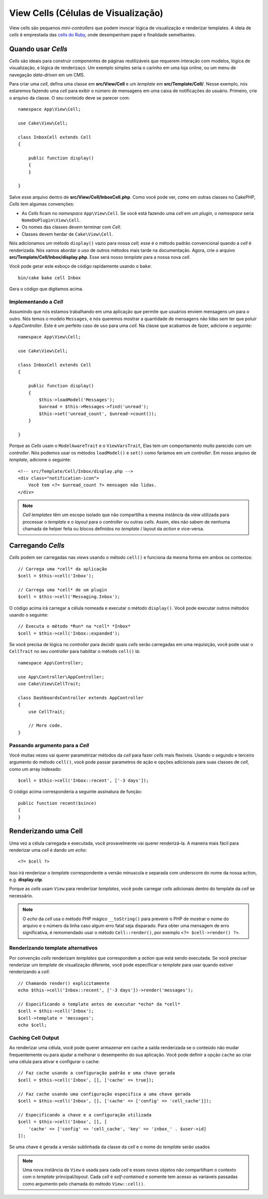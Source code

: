 View Cells (Células de Visualização)
####################################

View cells são pequenos *mini-controllers* que podem invocar lógica de visualização
e renderizar templates. A ideia de *cells* é emprestada das `cells do Ruby
<https://github.com/apotonick/cells>`_, onde desempenham papel e finalidade semelhantes.

Quando usar *Cells*
===================

*Cells* são ideais para construir componentes de páginas reutilizáveis que requerem
interação com modelos, lógica de visualização, e lógica de renderizaço. Um exemplo simples
seria o carinho em uma loja online, ou um menu de navegação *data-driven* em um CMS.

Para criar uma *cell*, defina uma classe em **src/View/Cell** e um *template*
em **src/Template/Cell/**. Nesse exemplo, nós estaremos fazendo uma *cell* para exibir
o número de mensagens em uma caixa de notificações do usuário. Primeiro, crie o arquivo da
classe. O seu conteúdo deve se parecer com::

    namespace App\View\Cell;

    use Cake\View\Cell;

    class InboxCell extends Cell
    {

        public function display()
        {
        }

    }

Salve esse arquivo dentro de **src/View/Cell/InboxCell.php**. Como você pode ver, como em
outras classes no CakePHP, *Cells* tem algumas convenções:

* As *Cells* ficam no *namespace* ``App\View\Cell``. Se você está fazendo uma *cell* em
  um *plugin*, o *namespace* seria ``NomeDoPlugin\View\Cell``.
* Os nomes das classes devem terminar com *Cell*.
* Classes devem herdar de ``Cake\View\Cell``.

Nós adicionamos um método ``display()`` vazio para nossa *cell*; esse é o método padrão
convencional quando a *cell* é renderizada. Nós vamos abordar o uso de outros métodos
mais tarde na documentação. Agora, crie o arquivo **src/Template/Cell/Inbox/display.php**.
Esse será nosso *template* para a nossa nova *cell*.

Vocẽ pode gerar este esboço de código rapidamente usando o ``bake``::

    bin/cake bake cell Inbox

Gera o código que digitamos acima.

Implementando a *Cell*
----------------------

Assumindo que nós estamos trabalhando em uma aplicação que permite que usuários enviem mensagens
um para o outro. Nós temos o modelo ``Messages``, e nós queremos mostrar a quantidade de mensagens
não lidas sem ter que poluir o *AppController*. Este é um perfeito caso de uso para uma *cell*.
Na classe que acabamos de fazer, adicione o seguinte::

    namespace App\View\Cell;

    use Cake\View\Cell;

    class InboxCell extends Cell
    {

        public function display()
        {
            $this->loadModel('Messages');
            $unread = $this->Messages->find('unread');
            $this->set('unread_count', $unread->count());
        }

    }

Porque as *Cells* usam o ``ModelAwareTrait`` e o ``ViewVarsTrait``, Elas tem um comportamento
muito parecido com um *controller*. Nós podemos usar os métodos ``loadModel()`` e ``set()``
como faríamos em um *controller*. Em nosso arquivo de *template*, adicione o seguinte::

    <!-- src/Template/Cell/Inbox/display.php -->
    <div class="notification-icon">
        Você tem <?= $unread_count ?> mensagen não lidas.
    </div>

.. note::

    *Cell templates* têm um escopo isolado que não compartilha a mesma instância
    da view utilizada para processar o *template* e o *layout* para o
    *controller* ou outras *cells*. Assim, eles não sabem de nenhuma chamada de helper
    feita ou blocos definidos no *template* / layout da *action* e vice-versa.

Carregando *Cells*
==================

*Cells* podem ser carregadas nas *views* usando o método ``cell()`` e funciona da mesma
forma em ambos os contextos::

    // Carrega uma *cell* da aplicação
    $cell = $this->cell('Inbox');

    // Carrega uma *cell* de um plugin
    $cell = $this->cell('Messaging.Inbox');

O código acima irá carregar a célula nomeada e executar o método ``display()``.
Você pode executar outros métodos usando o seguinte::

    // Executa o método *Run* na *cell* *Inbox*
    $cell = $this->cell('Inbox::expanded');

Se você precisa de lógica no *controller* para decidir quais *cells* serão carregadas em uma requisição,
você pode usar o ``CellTrait`` no seu *controller* para habilitar o método ``cell()`` lá::

    namespace App\Controller;

    use App\Controller\AppController;
    use Cake\View\CellTrait;

    class DashboardsController extends AppController
    {
        use CellTrait;

        // More code.
    }

Passando argumento para a *Cell*
--------------------------------

Você muitas vezes vai querer parametrizar métodos da *cell* para fazer *cells* mais flexíveis.
Usando o segundo e terceiro argumento do método ``cell()``, você pode passar parametros de ação
e opções adicionais para suas classes de *cell*, como um array indexado::

    $cell = $this->cell('Inbox::recent', ['-3 days']);

O código acima corresponderia a seguinte assinatura de função::

    public function recent($since)
    {
    }

Renderizando uma Cell
=====================

Uma vez a célula carregada e executada, você provavelmente vai querer renderizá-la. A maneira mais fácil
para renderizar uma *cell* é dando um *echo*::

    <?= $cell ?>

Isso irá renderizar o *template* correspondente a versão minuscula e separada com underscore do nome da
nossa action, e.g. **display.ctp**.

Porque as *cells* usam ``View`` para renderizar *templates*, você pode carregar *cells* adicionais
dentro do template da *cell* se necessário.

.. note::

    O *echo* da *cell* usa o método PHP mágico ``__toString()`` para prevenir o PHP
    de mostrar o nome do arquivo e o número da linha caso algum erro fatal seja disparado.
    Para obter uma mensagem de erro significativa, é remomendado usar o método ``Cell::render()``,
    por exemplo ``<?= $cell->render() ?>``.

Renderizando template alternativos
----------------------------------

Por convenção *cells* renderizam *templates* que correspondem a *action* que está sendo executada.
Se você precisar renderizar um *template* de visualização diferente, você pode especificar o *template*
para usar quando estiver renderizando a *cell*::

    // Chamando render() explicitamente
    echo $this->cell('Inbox::recent', ['-3 days'])->render('messages');

    // Especificando o template antes de executar *echo* da *cell*
    $cell = $this->cell('Inbox');
    $cell->template = 'messages';
    echo $cell;

Caching Cell Output
-------------------

Ao renderizar uma célula, você pode querer armazenar em cache a saída renderizada se o conteúdo
não mudar frequentemente ou para ajudar a melhorar o desempenho do sua aplicação. Você pode
definir a opção ``cache`` ao criar uma célula para ativar e configurar o cache::

    // Faz cache usando a configuração padrão e uma chave gerada
    $cell = $this->cell('Inbox', [], ['cache' => true]);

    // Faz cache usando uma configuração especifica a uma chave gerada
    $cell = $this->cell('Inbox', [], ['cache' => ['config' => 'cell_cache']]);

    // Especificando a chave e a configuração utilizada
    $cell = $this->cell('Inbox', [], [
        'cache' => ['config' => 'cell_cache', 'key' => 'inbox_' . $user->id]
    ]);

Se uma chave é gerada a versão sublinhada da classe da *cell* e o nome do *template*
serão usados

.. note::

    Uma nova instância da ``View`` é usada para cada *cell* e esses novos objetos não
    compartilham o contexto com o *template* principal/*layout*. Cada *cell* é *self-contained*
    e somente tem acesso as variaveis passadas como argumento pelo chamada do método ``View::cell()``.
